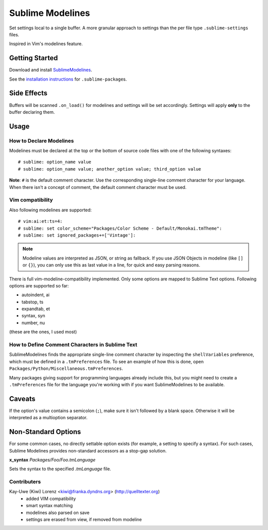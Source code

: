 Sublime Modelines
=================

Set settings local to a single buffer. A more granular approach to settings
than the per file type ``.sublime-settings`` files.

Inspired in Vim's modelines feature.

Getting Started
***************

Download and install `SublimeModelines`_.

See the `installation instructions`_ for ``.sublime-package``\ s.

.. _installation instructions: http://sublimetext.info/docs/en/extensibility/packages.html#installation-of-packages
.. _SublimeModelines: https://bitbucket.org/guillermooo/sublimemodelines/downloads/SublimeModelines.sublime-package

Side Effects
************

Buffers will be scanned ``.on_load()`` for modelines and settings will be set
accordingly. Settings will apply **only** to the buffer declaring them.

.. **Note**: Application- and Window-level options declared in modelines are
.. obviously global.

Usage
*****

How to Declare Modelines
------------------------

Modelines must be declared at the top or the bottom of source code files with
one of the following syntaxes::

    # sublime: option_name value
    # sublime: option_name value; another_option value; third_option value

**Note**: ``#`` is the default comment character. Use the corresponding
single-line comment character for your language. When there isn't a concept of
comment, the default comment character must be used.

Vim compatibility
-----------------

Also following modelines are supported::

    # vim:ai:et:ts=4:
    # sublime: set color_scheme="Packages/Color Scheme - Default/Monokai.tmTheme":
    # sublime: set ignored_packages+=['Vintage']:

.. note:: Modeline values are interpreted as JSON, or string as fallback.  If you 
   use JSON Objects in modeline (like ``[]`` or ``{}``), you can only use this as
   last value in a line, for quick and easy parsing reasons.

There is full vim-modeline-compatibility implemented.  Only some options are
mapped to Sublime Text options.  Following options are supported so far:

- autoindent, ai
- tabstop, ts
- expandtab, et
- syntax, syn
- number, nu

(these are the ones, I used most)

How to Define Comment Characters in Sublime Text
------------------------------------------------

SublimeModelines finds the appropriate single-line comment character by inspecting
the ``shellVariables`` preference, which must be defined in a ``.tmPreferences``
file. To see an example of how this is done, open ``Packages/Python/Miscellaneous.tmPreferences``.

Many packages giving support for programming languages already include this, but
you might need to create a ``.tmPreferences`` file for the language you're working
with if you want SublimeModelines to be available.


Caveats
*******

If the option's value contains a semicolon (``;``), make sure it isn't followed
by a blank space. Otherwise it will be interpreted as a multioption separator.


Non-Standard Options
********************

For some common cases, no directly settable option exists (for example, a
setting to specify a syntax). For such cases, Sublime Modelines provides
non-standard accessors as a stop-gap solution.

**x_syntax** *Packages/Foo/Foo.tmLanguage*

Sets the syntax to the specified *.tmLanguage* file.


Contributers
------------

Kay-Uwe (Kiwi) Lorenz <kiwi@franka.dyndns.org> (http://quelltexter.org)
	- added VIM compatibility
	- smart syntax matching
	- modelines also parsed on save
	- settings are erased from view, if removed from modeline

